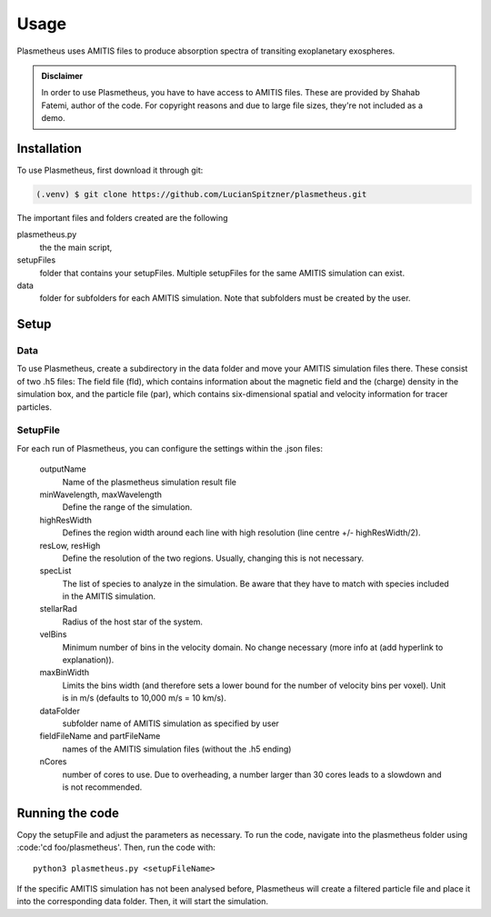 Usage
=====

Plasmetheus uses AMITIS files to produce absorption spectra of transiting exoplanetary exospheres.

.. admonition:: Disclaimer

      In order to use Plasmetheus, you have to have access to AMITIS files. These are provided by Shahab Fatemi, author of the code. 
      For copyright reasons and due to large file sizes, they're not included as a demo.

.. _installation:

Installation
------------

To use Plasmetheus, first download it through git:

.. code-block:: console

   (.venv) $ git clone https://github.com/LucianSpitzner/plasmetheus.git


The important files and folders created are the following

plasmetheus.py
    the the main script,


setupFiles
    folder that contains your setupFiles. Multiple setupFiles for the same AMITIS simulation can exist.


data
    folder for subfolders for each AMITIS simulation. Note that subfolders must be created by the user.


.. _setup:

Setup
-----

Data
^^^^

To use Plasmetheus, create a subdirectory in the data folder and move your AMITIS simulation files there. These consist of two
.h5 files: The field file (fld), which contains information about the magnetic field and the (charge) density in the simulation box, and the
particle file (par), which contains six-dimensional spatial and velocity information for tracer particles. 

SetupFile
^^^^^^^^^
For each run of Plasmetheus, you can configure the settings within the .json files:

   outputName
      Name of the plasmetheus simulation result file

   minWavelength, maxWavelength
      Define the range of the simulation.

   highResWidth
      Defines the region width around each line with high resolution (line centre +/- highResWidth/2).

   resLow, resHigh
      Define the resolution of the two regions. Usually, changing this is not necessary.

   specList
      The list of species to analyze in the simulation. Be aware that they have to match with species included in the AMITIS simulation.

   stellarRad
      Radius of the host star of the system.

   velBins
      Minimum number of bins in the velocity domain. No change necessary (more info at (add hyperlink to explanation)).

   maxBinWidth
      Limits the bins width (and therefore sets a lower bound for the number of velocity bins per voxel). Unit is in m/s (defaults to 10,000 m/s = 10 km/s).

   dataFolder
      subfolder name of AMITIS simulation as specified by user

   fieldFileName and partFileName
      names of the AMITIS simulation files (without the .h5 ending)

   nCores
      number of cores to use. Due to overheading, a number larger than 30 cores leads to a slowdown and is not recommended.





.. _running:

Running the code
----------------

Copy the setupFile and adjust the parameters as necessary. 
To run the code, navigate into the plasmetheus folder using :code:'cd foo/plasmetheus'.
Then, run the code with::

   python3 plasmetheus.py <setupFileName>

If the specific AMITIS simulation has not been analysed before, Plasmetheus will create a filtered particle file and place it into the
corresponding data folder. Then, it will start the simulation.
